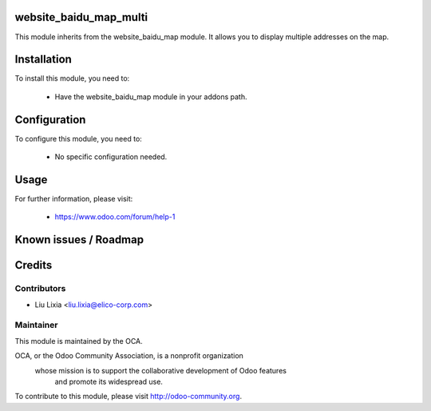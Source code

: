 .. image:: https://img.shields.io/badge/licence-AGPL--3-blue.svg
    :alt: License

website_baidu_map_multi
=======================

This module inherits from the website_baidu_map module. It allows you to display multiple addresses on the map.

Installation
============

To install this module, you need to:

 * Have the website_baidu_map module in your addons path.

Configuration
=============

To configure this module, you need to:

 * No specific configuration needed.

Usage
=====


For further information, please visit:

 * https://www.odoo.com/forum/help-1

Known issues / Roadmap
======================


Credits
=======


Contributors
------------

* Liu Lixia <liu.lixia@elico-corp.com>

Maintainer
----------

.. image:: http://odoo-community.org/logo.png
   :alt: Odoo Community Association
   :target: http://odoo-community.org

This module is maintained by the OCA.

OCA, or the Odoo Community Association, is a nonprofit organization
    whose mission is to support the collaborative development of Odoo features
        and promote its widespread use.

To contribute to this module, please visit http://odoo-community.org. 